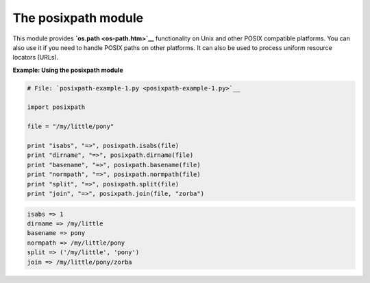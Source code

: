 






The posixpath module
=====================




This module provides **`os.path <os-path.htm>`__** functionality on
Unix and other POSIX compatible platforms. You can also use it if you
need to handle POSIX paths on other platforms. It can also be used to
process uniform resource locators (URLs).

**Example: Using the posixpath module**

.. sourcecode:: python

    
    # File: `posixpath-example-1.py <posixpath-example-1.py>`__
    
    import posixpath
    
    file = "/my/little/pony"
    
    print "isabs", "=>", posixpath.isabs(file)
    print "dirname", "=>", posixpath.dirname(file)
    print "basename", "=>", posixpath.basename(file)
    print "normpath", "=>", posixpath.normpath(file)
    print "split", "=>", posixpath.split(file)
    print "join", "=>", posixpath.join(file, "zorba")
    


.. sourcecode:: python

    
    isabs => 1
    dirname => /my/little
    basename => pony
    normpath => /my/little/pony
    split => ('/my/little', 'pony')
    join => /my/little/pony/zorba



